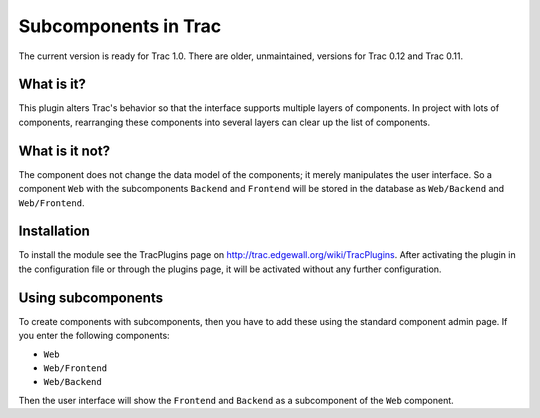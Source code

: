 Subcomponents in Trac
=====================

The current version is ready for Trac 1.0. There are older, unmaintained,
versions for Trac 0.12 and Trac 0.11.

What is it?
-----------

This plugin alters Trac's behavior so that the interface supports multiple
layers of components. In project with lots of components, rearranging these
components into several layers can clear up the list of components.

What is it not?
---------------

The component does not change the data model of the components; it merely
manipulates the user interface. So a component ``Web`` with the subcomponents
``Backend`` and ``Frontend`` will be stored in the database as ``Web/Backend``
and ``Web/Frontend``.

Installation
------------

To install the module see the TracPlugins page on
http://trac.edgewall.org/wiki/TracPlugins. After activating the plugin in
the configuration file or through the plugins page, it will be activated
without any further configuration.

Using subcomponents
-------------------

To create components with subcomponents, then you have to add these using the
standard component admin page. If you enter the following components:

* ``Web``
* ``Web/Frontend``
* ``Web/Backend``

Then the user interface will show the ``Frontend`` and ``Backend`` as a
subcomponent of the ``Web`` component.
